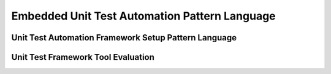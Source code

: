 .. embedded_unit_test_automation_language:

**********************************************
Embedded Unit Test Automation Pattern Language
**********************************************

.. image:: embedded_unit_test_automation_language.png
   :width: 600 px
   :scale: 100 %
   :alt: The graphical representation of an Embedded Unit Test Automatio Language.
   :align: center

Unit Test Automation Framework Setup Pattern Language
=====================================================

.. image:: unit_test_automation_framework_setup.png
   :width: 600 px
   :scale: 100 %
   :alt: The graphical representation of a Unit Test Automation Framework Pattern Language.
   :align: center

Unit Test Framework Tool Evaluation
===================================

.. image:: unit_test_framework_tool_evaluation.png
   :width: 600 px
   :scale: 100 %
   :alt: The graphical representation of a Unit Test Framework Tool Evaluation Pattern Language.
   :align: center


